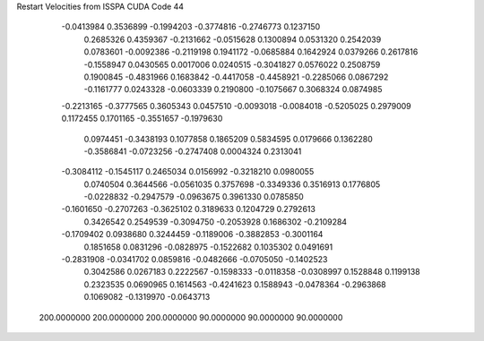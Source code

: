 Restart Velocities from ISSPA CUDA Code
44
  -0.0413984   0.3536899  -0.1994203  -0.3774816  -0.2746773   0.1237150
   0.2685326   0.4359367  -0.2131662  -0.0515628   0.1300894   0.0531320
   0.2542039   0.0783601  -0.0092386  -0.2119198   0.1941172  -0.0685884
   0.1642924   0.0379266   0.2617816  -0.1558947   0.0430565   0.0017006
   0.0240515  -0.3041827   0.0576022   0.2508759   0.1900845  -0.4831966
   0.1683842  -0.4417058  -0.4458921  -0.2285066   0.0867292  -0.1161777
   0.0243328  -0.0603339   0.2190800  -0.1075667   0.3068324   0.0874985
  -0.2213165  -0.3777565   0.3605343   0.0457510  -0.0093018  -0.0084018
  -0.5205025   0.2979009   0.1172455   0.1701165  -0.3551657  -0.1979630
   0.0974451  -0.3438193   0.1077858   0.1865209   0.5834595   0.0179666
   0.1362280  -0.3586841  -0.0723256  -0.2747408   0.0004324   0.2313041
  -0.3084112  -0.1545117   0.2465034   0.0156992  -0.3218210   0.0980055
   0.0740504   0.3644566  -0.0561035   0.3757698  -0.3349336   0.3516913
   0.1776805  -0.0228832  -0.2947579  -0.0963675   0.3961330   0.0785850
  -0.1601650  -0.2707263  -0.3625102   0.3189633   0.1204729   0.2792613
   0.3426542   0.2549539  -0.3094750  -0.2053928   0.1686302  -0.2109284
  -0.1709402   0.0938680   0.3244459  -0.1189006  -0.3882853  -0.3001164
   0.1851658   0.0831296  -0.0828975  -0.1522682   0.1035302   0.0491691
  -0.2831908  -0.0341702   0.0859816  -0.0482666  -0.0705050  -0.1402523
   0.3042586   0.0267183   0.2222567  -0.1598333  -0.0118358  -0.0308997
   0.1528848   0.1199138   0.2323535   0.0690965   0.1614563  -0.4241623
   0.1588943  -0.0478364  -0.2963868   0.1069082  -0.1319970  -0.0643713
 200.0000000 200.0000000 200.0000000  90.0000000  90.0000000  90.0000000
